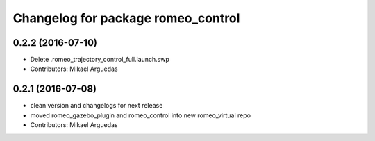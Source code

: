 ^^^^^^^^^^^^^^^^^^^^^^^^^^^^^^^^^^^
Changelog for package romeo_control
^^^^^^^^^^^^^^^^^^^^^^^^^^^^^^^^^^^

0.2.2 (2016-07-10)
------------------
* Delete .romeo_trajectory_control_full.launch.swp
* Contributors: Mikael Arguedas

0.2.1 (2016-07-08)
------------------
* clean version and changelogs for next release
* moved romeo_gazebo_plugin and romeo_control into new romeo_virtual repo
* Contributors: Mikael Arguedas
